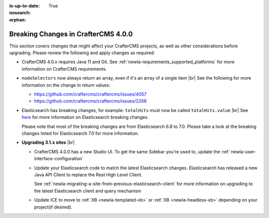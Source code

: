 :is-up-to-date: True
:nosearch:
:orphan:

.. document does not appear in any toctree, this file is referenced
   use :orphan: File-wide metadata option to get rid of WARNING: document isn't included in any toctree for now

.. _newIa-breaking-changes-4-0-0:

====================================
Breaking Changes in CrafterCMS 4.0.0
====================================

This section covers changes that might affect your CrafterCMS projects, as well as other considerations
before upgrading.  Please review the following and apply changes as required:

- CrafterCMS 4.0.x requires Java 11 and Git.  See :ref:`newIa-requirements_supported_platforms` for more
  information on CrafterCMS requirements.

- ``nodeSelectors`` now always return an array, even if it's an array of a single item |br|
  See the following for more information on the change in return values:

  - https://github.com/craftercms/craftercms/issues/4057
  - https://github.com/craftercms/craftercms/issues/2268

- Elasticsearch has breaking changes, for example: ``totalHits`` must now be called ``totalHits.value`` |br|
  See `here <https://www.elastic.co/guide/en/elasticsearch/reference/7.17/breaking-changes.html>`__ for more
  information on Elasticsearch breaking changes.

  Please note that most of the breaking changes are from Elasticsearch 6.8 to 7.0.  Please take a look at the
  breaking changes listed for Elasticsearch 7.0 for more information.


.. _newIa-compatibility-with-3.1.x:

- **Upgrading 3.1.x sites** |br|

  - CrafterCMS 4.0.0 has a new Studio UI.  To get the same Sidebar you're used to, update
    the :ref:`newIa-user-interface-configuration`
  - Update your Elasticsearch code to match the latest Elasticsearch changes.  Elasticsearch
    has released a new Java API Client to replace the Rest High Level Client.

    See :ref:`newIa-migrating-a-site-from-previous-elasticsearch-client` for more information on
    upgrading to the latest Elasticsearch client and query mechanism
  - Update ICE to move to :ref:`XB <newIa-templated-xb>` or :ref:`XB <newIa-headless-xb>`
    depending on your project(if desired).
